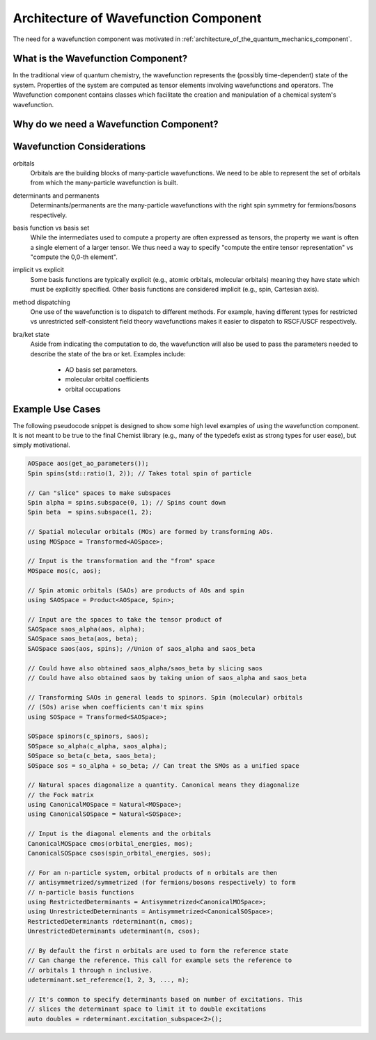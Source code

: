 .. Copyright 2024 NWChemEx-Project
..
.. Licensed under the Apache License, Version 2.0 (the "License");
.. you may not use this file except in compliance with the License.
.. You may obtain a copy of the License at
..
.. http://www.apache.org/licenses/LICENSE-2.0
..
.. Unless required by applicable law or agreed to in writing, software
.. distributed under the License is distributed on an "AS IS" BASIS,
.. WITHOUT WARRANTIES OR CONDITIONS OF ANY KIND, either express or implied.
.. See the License for the specific language governing permissions and
.. limitations under the License.

.. _architecture_of_wavefunction:

######################################
Architecture of Wavefunction Component
######################################

The need for a wavefunction component was motivated in
:ref:`architecture_of_the_quantum_mechanics_component`.

***********************************
What is the Wavefunction Component?
***********************************

In the traditional view of quantum chemistry, the wavefunction represents the
(possibly time-dependent) state of the system. Properties of the system are
computed as tensor elements involving wavefunctions and operators. The
Wavefunction component contains classes which facilitate the creation and
manipulation of a chemical system's wavefunction.

****************************************
Why do we need a Wavefunction Component?
****************************************



***************************
Wavefunction Considerations
***************************

orbitals
   Orbitals are the building blocks of many-particle wavefunctions. We need to
   be able to represent the set of orbitals from which the many-particle
   wavefunction is built.

determinants and permanents
   Determinants/permanents are the many-particle wavefunctions with the right
   spin symmetry for fermions/bosons respectively.

basis function vs basis set
   While the intermediates used to compute a property are often expressed as
   tensors, the property we want is often a single element of a larger tensor.
   We thus need a way to specify "compute the entire tensor representation" vs
   "compute the 0,0-th element".

implicit vs explicit
   Some basis functions are typically explicit (e.g., atomic orbitals,
   molecular orbitals) meaning they have state which must be explicitly
   specified. Other basis functions are considered implicit (e.g., spin,
   Cartesian axis).

method dispatching
   One use of the wavefunction is to dispatch to different methods. For example,
   having different types for restricted vs unrestricted self-consistent field
   theory wavefunctions makes it easier to dispatch to RSCF/USCF respectively.

bra/ket state
   Aside from indicating the computation to do, the wavefunction will also be
   used to pass the parameters needed to describe the state of the bra or ket.
   Examples include:

      - AO basis set parameters.
      - molecular orbital coefficients
      - orbital occupations


*****************
Example Use Cases
*****************

The following pseudocode snippet is designed to show some high level examples of
using the wavefunction component. It is not meant to be true to the final
Chemist library (e.g., many of the typedefs exist as strong types for user
ease), but simply motivational.

.. code-block:: c++

   AOSpace aos(get_ao_parameters());
   Spin spins(std::ratio(1, 2)); // Takes total spin of particle

   // Can "slice" spaces to make subspaces
   Spin alpha = spins.subspace(0, 1); // Spins count down
   Spin beta  = spins.subspace(1, 2);

   // Spatial molecular orbitals (MOs) are formed by transforming AOs.
   using MOSpace = Transformed<AOSpace>;

   // Input is the transformation and the "from" space
   MOSpace mos(c, aos);

   // Spin atomic orbitals (SAOs) are products of AOs and spin
   using SAOSpace = Product<AOSpace, Spin>;

   // Input are the spaces to take the tensor product of
   SAOSpace saos_alpha(aos, alpha);
   SAOSpace saos_beta(aos, beta);
   SAOSpace saos(aos, spins); //Union of saos_alpha and saos_beta

   // Could have also obtained saos_alpha/saos_beta by slicing saos
   // Could have also obtained saos by taking union of saos_alpha and saos_beta

   // Transforming SAOs in general leads to spinors. Spin (molecular) orbitals
   // (SOs) arise when coefficients can't mix spins
   using SOSpace = Transformed<SAOSpace>;

   SOSpace spinors(c_spinors, saos);
   SOSpace so_alpha(c_alpha, saos_alpha);
   SOSpace so_beta(c_beta, saos_beta);
   SOSpace sos = so_alpha + so_beta; // Can treat the SMOs as a unified space

   // Natural spaces diagonalize a quantity. Canonical means they diagonalize
   // the Fock matrix
   using CanonicalMOSpace = Natural<MOSpace>;
   using CanonicalSOSpace = Natural<SOSpace>;

   // Input is the diagonal elements and the orbitals
   CanonicalMOSpace cmos(orbital_energies, mos);
   CanonicalSOSpace csos(spin_orbital_energies, sos);

   // For an n-particle system, orbital products of n orbitals are then
   // antisymmetrized/symmetrized (for fermions/bosons respectively) to form
   // n-particle basis functions
   using RestrictedDeterminants = Antisymmetrized<CanonicalMOSpace>;
   using UnrestrictedDeterminants = Antisymmetrized<CanonicalSOSpace>;
   RestrictedDeterminants rdeterminant(n, cmos);
   UnrestrictedDeterminants udeterminant(n, csos);

   // By default the first n orbitals are used to form the reference state
   // Can change the reference. This call for example sets the reference to
   // orbitals 1 through n inclusive.
   udeterminant.set_reference(1, 2, 3, ..., n);

   // It's common to specify determinants based on number of excitations. This
   // slices the determinant space to limit it to double excitations
   auto doubles = rdeterminant.excitation_subspace<2>();
